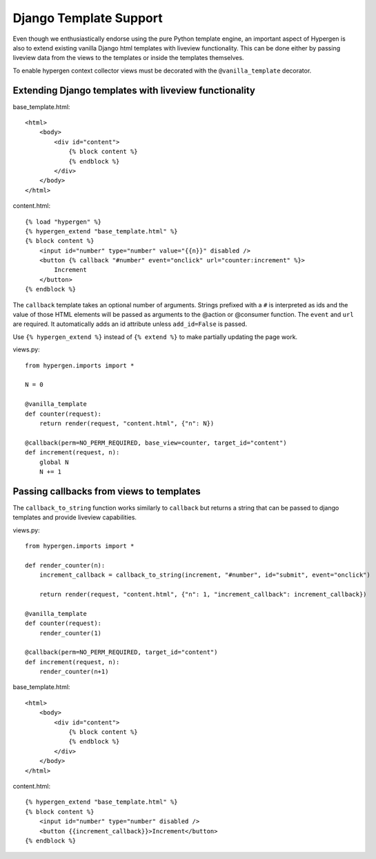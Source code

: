 Django Template Support
=======================

Even though we enthusiastically endorse using the pure Python template engine, an important aspect of Hypergen is
also to extend existing vanilla Django html templates with liveview functionality. This can be done either by passing liveview data from the views to the templates or inside the templates themselves.

To enable hypergen context collector views must be decorated with the ``@vanilla_template`` decorator. 

Extending Django templates with liveview functionality
------------------------------------------------------

base_template.html::

    <html>
        <body>
            <div id="content">
                {% block content %}
                {% endblock %}
            </div>
        </body>
    </html>

content.html::

    {% load "hypergen" %}
    {% hypergen_extend "base_template.html" %}
    {% block content %}
        <input id="number" type="number" value="{{n}}" disabled />
        <button {% callback "#number" event="onclick" url="counter:increment" %}>
            Increment
        </button>
    {% endblock %}

The ``callback`` template takes an optional number of arguments. Strings prefixed with a ``#`` is interpreted as ids
and the value of those HTML elements will be passed as arguments to the @action or @consumer function. The ``event`` and ``url`` are required. It automatically adds an id attribute unless ``add_id=False`` is passed.

Use ``{% hypergen_extend %}`` instead of ``{% extend %}`` to make partially updating the page work.



views.py::

    from hypergen.imports import *

    N = 0

    @vanilla_template
    def counter(request):
        return render(request, "content.html", {"n": N})
        
    @callback(perm=NO_PERM_REQUIRED, base_view=counter, target_id="content")
    def increment(request, n):
        global N
        N += 1

Passing callbacks from views to templates
-----------------------------------------

The ``callback_to_string`` function works similarly to ``callback`` but returns a string that can be passed to django
templates and provide liveview capabilities.

views.py::

    from hypergen.imports import *

    def render_counter(n):
        increment_callback = callback_to_string(increment, "#number", id="submit", event="onclick")

        return render(request, "content.html", {"n": 1, "increment_callback": increment_callback})
        
    @vanilla_template
    def counter(request):
        render_counter(1)
        
    @callback(perm=NO_PERM_REQUIRED, target_id="content")
    def increment(request, n):
        render_counter(n+1)

base_template.html::

    <html>
        <body>
            <div id="content">
                {% block content %}
                {% endblock %}
            </div>
        </body>
    </html>

content.html::

    {% hypergen_extend "base_template.html" %}
    {% block content %}
        <input id="number" type="number" disabled />
        <button {{increment_callback}}>Increment</button>
    {% endblock %}

    
